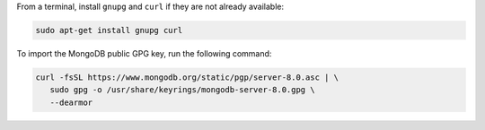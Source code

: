 
From a terminal, install ``gnupg`` and ``curl`` if they are not already
available:

.. code-block:: bash

     sudo apt-get install gnupg curl

To import the MongoDB public GPG key, run the following command:

.. code-block:: bash

   curl -fsSL https://www.mongodb.org/static/pgp/server-8.0.asc | \
      sudo gpg -o /usr/share/keyrings/mongodb-server-8.0.gpg \
      --dearmor

